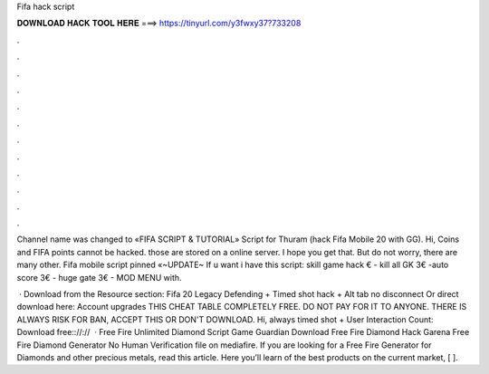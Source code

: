 Fifa hack script



𝐃𝐎𝐖𝐍𝐋𝐎𝐀𝐃 𝐇𝐀𝐂𝐊 𝐓𝐎𝐎𝐋 𝐇𝐄𝐑𝐄 ===> https://tinyurl.com/y3fwxy37?733208



.



.



.



.



.



.



.



.



.



.



.



.

Channel name was changed to «FIFA SCRIPT & TUTORIAL» Script for Thuram (hack Fifa Mobile 20 with GG). Hi, Coins and FIFA points cannot be hacked. those are stored on a online server. I hope you get that. But do not worry, there are many other. Fifa mobile script pinned «~UPDATE~ If u want i have this script: skill game hack € - kill all GK 3€ -auto score 3€ - huge gate 3€ - MOD MENU with.

 · Download from the Resource section: Fifa 20 Legacy Defending + Timed shot hack + Alt tab no disconnect Or direct download here: Account upgrades THIS CHEAT TABLE COMPLETELY FREE. DO NOT PAY FOR IT TO ANYONE. THERE IS ALWAYS RISK FOR BAN, ACCEPT THIS OR DON'T DOWNLOAD. Hi, always timed shot + User Interaction Count:  Download free:://://  · Free Fire Unlimited Diamond Script Game Guardian Download Free Fire Diamond Hack Garena Free Fire Diamond Generator No Human Verification  file on mediafire. If you are looking for a Free Fire Generator for Diamonds and other precious metals, read this article. Here you’ll learn of the best products on the current market, [ ].
